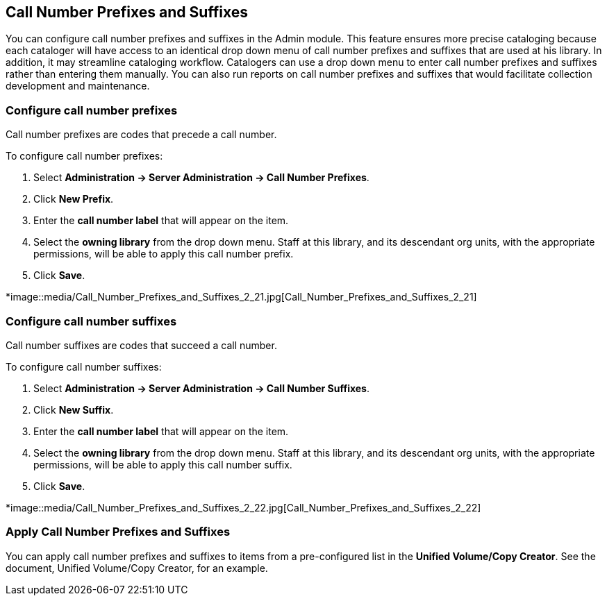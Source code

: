Call Number Prefixes and Suffixes
---------------------------------

You can configure call number prefixes and suffixes in the Admin module.  This feature ensures more precise cataloging because each cataloger will have access to an identical drop down menu of call number prefixes and suffixes that are used at his library.  In addition, it may streamline cataloging workflow.  Catalogers can use a drop down menu to enter call number prefixes and suffixes rather than entering them manually.  You can also run reports on call number prefixes and suffixes that would facilitate collection development and maintenance.


Configure call number prefixes
~~~~~~~~~~~~~~~~~~~~~~~~~~~~~~

Call number prefixes are codes that precede a call number.

To configure call number prefixes:

1. Select *Administration -> Server Administration ->  Call Number Prefixes*.
2. Click *New Prefix*.
3. Enter the *call number label* that will appear on the item.
4. Select the *owning library* from the drop down menu. Staff at this library, and its descendant org units, with the appropriate permissions, will be able to apply this call number prefix.
5. Click *Save*.



*image::media/Call_Number_Prefixes_and_Suffixes_2_21.jpg[Call_Number_Prefixes_and_Suffixes_2_21]



Configure call number suffixes
~~~~~~~~~~~~~~~~~~~~~~~~~~~~~~

Call number suffixes are codes that succeed a call number.

To configure call number suffixes:

1. Select *Administration -> Server Administration ->  Call Number Suffixes*.
2. Click *New Suffix*.
3. Enter the *call number label* that will appear on the item.
4. Select the *owning library* from the drop down menu. Staff at this library, and its descendant org units, with the appropriate permissions, will be able to apply this call number suffix.
5. Click *Save*.


*image::media/Call_Number_Prefixes_and_Suffixes_2_22.jpg[Call_Number_Prefixes_and_Suffixes_2_22]


Apply Call Number Prefixes and Suffixes
~~~~~~~~~~~~~~~~~~~~~~~~~~~~~~~~~~~~~~~

You can apply call number prefixes and suffixes to items from a pre-configured list in the *Unified Volume/Copy Creator*.  See the document, Unified Volume/Copy Creator, for an example.
